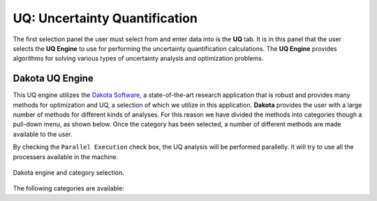 
UQ: Uncertainty Quantification
==============================

The first selection panel the user must select from and enter data into is the **UQ** tab. It is in this panel that the user selects the **UQ Engine** to use for performing the uncertainty quantification calculations. The **UQ Engine** provides algorithms for solving various types of uncertainty analysis and optimization problems. 

.. role:: uqblue

.. only:: quoFEM_app
	  
	The **UQ Engine** options currently available are Dakota, SimCenterUQ, and UCSD-UQ. Users can also configure quoFEM to use their own UQ methods and algorithms in the quoFEM workflow by selecting the CustomUQ option.

	**UQ features at-a-glance**:

	.. panels::
	    :container: container-lg pb-3
	    :column: col-lg-12 col-md-12 col-sm-12 col-xs-12 p-2

	    ---

	    .. container:: twocol

	        .. container:: leftside

	         :uqblue:`Forward propagation` 
	            | Forward propagation generates sample realizations of input random variables (RVs) and output quantity of interests (QoIs) to provide statistics such as mean, variance, skewness, and kurtosis. 

	            | * :ref:`lblDakotaForward` in Dakota   :link-badge:`../../examples/desktop/qfem-0001/README.html,Example1, cls=badge-primary text-white` :link-badge:`../../examples/desktop/qfem-0002/README.html,Example2, cls=badge-primary text-white`
	            | * :ref:`lblSimForward` in SimCenterUQ   :link-badge:`../../examples/desktop/qfem-0015/README.html,Example, cls=badge-success text-white`

	        .. container:: rightside

		      .. thumbnail:: figures/UQtab/method_forward.png
	                :width: 25%

	    ---

	    .. container:: twocol

	        .. container:: leftside

	         :uqblue:`Global Sensitivity Analysis`            
	            | Global sensitivity analysis is used to quantify contribution of each input RV to the uncertainty in an output QoI. Dakota engine provides classical non-parametric estimation based on smart sampling approach and SimCenterUQ engine provides probabilistic model-based approximation. See Dakota user manual and :ref:`here<lbluqSimTechnical_Sensitivity>` for theory details.

	            | * :ref:`lblDakotaSensitivity` in Dakota   :link-badge:`../../examples/desktop/qfem-0001/README.html,Example, cls=badge-primary text-white`
	            | * :ref:`lblSimSensitivity` in SimCenterUQ   :link-badge:`../../examples/desktop/qfem-0009/README.html,Example1, cls=badge-success text-white` :link-badge:`../../examples/desktop/qfem-0023/README.html,Example2, cls=badge-success text-white`

	        .. container:: rightside

	            .. thumbnail:: figures/UQtab/method_sensitivity.png
	                :width: 25%

	    ---
	    .. container:: twocol

	        .. container:: leftside

	         :uqblue:`Reliability Analysis`
	            | Reliability Analysis is performed to estimate the probability of failure, i.e. the probability that a system response (QoI) exceeds a certain threshold level. 

	    	      | * :ref:`lblDakotaReliability` in Dakota   :link-badge:`../../examples/desktop/qfem-0001/README.html,Example, cls=badge-primary text-white`

	        .. container:: rightside

	         .. thumbnail:: figures/UQtab/method_reliability.png
	                :width: 25%

	    ---
	    .. container:: twocol

	        .. container:: leftside

	          :uqblue:`Inverse Problem (Bayesian Calibration)`
	            | Inverse Problem (Bayesian Calibration) is used to calibrate model parameters probabilistically based on Bayesian inference. The probability distributions of the input parameters (RVs) are updated by experimental data. Theory details can be found in Dakota user manual and :ref:`here<lbluqUCSDSimTechnical>`

	    	      | * :ref:`lblInverseProblem` in Dakota
	    	      | * :ref:`lblUCSDTMCMC` in UCSD-UQ   :link-badge:`../../examples/desktop/qfem-0014/README.html,Example1, cls=badge-danger text-white` :link-badge:`../../examples/desktop/qfem-0019/README.html,Example2, cls=badge-danger text-white`

	        .. container:: rightside

	          .. thumbnail:: figures/UQtab/method_Bayesian.png
	                :width: 25%
	    ---
	    .. container:: twocol

	        .. container:: leftside

	          :uqblue:`Parameter Estimation (Deterministic Calibration)` 
	            | Parameter Estimation (Deterministic Calibration) estimate the best parameter values of a simulation model that best fit the experimental data, using deterministic optimization algorithms, e.g. Gauss-Newton least squares

	    	      | * :ref:`lblDakotaParameterEstimation` in Dakota   :link-badge:`../../examples/desktop/qfem-0007/README.html,Example1, cls=badge-primary text-white` :link-badge:`../../examples/desktop/qfem-0019/README.html,Example2, cls=badge-primary text-white`

	        .. container:: rightside
	        
	          .. thumbnail:: figures/UQtab/method_deterministic.png
	                :width: 25%

	    ---
	    .. container:: twocol

	        .. container:: leftside

	         :uqblue:`Surrogate Modeling`
	            | |app| can be used to train a surrogate model model that substitutes expensive computational simulation models or physical experiments. Theory details can be found in :ref:`here<lbluqSimTechnical>`.

	    	      | * :ref:`lblSimSurrogate` in SimCenterUQ   :link-badge:`../../examples/desktop/qfem-0015/README.html,Example1, cls=badge-success text-white` :link-badge:`../../examples/desktop/qfem-0016/README.html,Example2, cls=badge-success text-white`
	    	      | * :ref:`lblSimCenterUQPLoM` in SimCenterUQ

	        .. container:: rightside
	        
	           .. thumbnail:: figures/UQtab/method_surrogate.png
	                :width: 25%

	    ---
	    .. container:: twocol

	        .. container:: leftside 

	         :uqblue:`Custom UQ`
	           | Custom UQ helps user to plug-in an user-defined UQ algorithm in SimCenter workflow.

	    	     | * :ref:`lblCustomUQ` in CustomUQ engine   :link-badge:`../../examples/desktop/qfem-0017/README.html,Example, cls=badge-success text-white`

	        .. container:: rightside
	        
	         .. thumbnail:: figures/UQtab/method_custom.png
	                :width: 25%


.. only:: notQuoFEM
	  
	The **UQ Engine** options currently available are Dakota and SimCenterUQ


Dakota UQ Engine
----------------

This UQ engine utilizes the `Dakota Software <https://dakota.sandia.gov/>`_, a state-of-the-art research application that is robust and provides many methods for optimization and UQ, a selection of which we utilize in this application. **Dakota** provides the user with a large number of methods for different kinds of analyses. For this reason we have divided the methods into categories though a pull-down menu, as shown below. Once the category has been selected, a number of different methods are made available to the user.

By checking the ``Parallel Execution`` check box, the UQ analysis will be performed parallelly. It will try to use all the processers available in the machine. 

.. _figDakota:

.. figure:: figures/dakotaUQ.png
   :align: center
   :figclass: align-center

   Dakota engine and category selection.

The following categories are available:

.. toctree-filt::
   :maxdepth: 1

   DakotaSampling
   :EEUQ:DakotaSensitivity
   :EEUQ:DakotaReliability
   :Hydro:DakotaSensitivity
   :Hydro:DakotaReliability	 
   :quoFEM:DakotaSensitivity
   :quoFEM:DakotaReliability
   :quoFEM:DakotaParameterEstimation
   :quoFEM:DakotaInverseProblems

.. only:: quoFEM_app

	SimCenter UQ Engine
	-------------------
	The **SimCenterUQ** engine is a UQ engine developed in-house at the SimCenter that accommodates different UQ methods, which are organized into categories that can be accessed through a pull-down menu, as shown in :numref:`figSimCenterUQ`.

	.. _figSimCenterUQ:

	.. figure:: figures/SimCenterUQ.png
		:align: center
		:figclass: align-center

		SimCenterUQ engine and category selection.

	Currently the following category options are available:

	.. toctree-filt::
		:maxdepth: 1

		SimCenterUQSampling
		SimCenterUQSensitivity
		SimCenterUQSurrogate
		SimCenterUQPLoM


	UCSD UQ Engine
	--------------

	The **UCSD-UQ** engine is a module developed at the SimCenter in collaboration with UCSD. It provides algorithms for Bayesian estimation, which can be accessed through a pull-down menu, as shown in figure :numref:`figUCSDUQ`.

	.. _figUCSDUQ:

	.. figure:: figures/UCSDUQ.png
		:align: center
		:figclass: align-center

		UCSD-UQ engine and category selection.

	This module currently offers support for Bayesian estimation using the Transitional Markov chain Monte Carlo (TMCMC) algorithm:

	.. toctree-filt::
	  :maxdepth: 1

	  UCSD_UQ_TMCMC

	Custom UQ Engine
	----------------

	The **CustomUQ** option enables users to switch out the UQ engine in the quoFEM workflow such that different methods and tools can be applied within the SimCenter framework with minimal effort on the part of the user. The CustomUQ option can be accessed as shown in figure :numref:`figCustomUQ`.

	.. _figCustomUQ:

	.. figure:: figures/customUQ.png
		:align: center
		:figclass: align-center

		CustomUQ engine selection.

	In order to use the CustomUQ engine option, two steps are required:

	* Configuring UQ tab to accept the required inputs
	* Adding UQ engine to customized UQ backend

	These steps are described in more detail here:

	.. toctree-filt::
		:maxdepth: 1

		Configuring_CustomUQ

.. only:: EEUQ_app

	SimCenter UQ Engine
	-------------------
	  
	The **SimCenterUQ** engine is a UQ engine developed in-house at the SimCenter that accommodates different UQ methods, which are organized into categories that can be accessed through a pull-down menu, as shown in :numref:`figSimCenterUQ`.

	.. _figSimCenterUQ:

	.. figure:: figures/SimCenterUQ.png
		:align: center
		:figclass: align-center

		SimCenterUQ engine and category selection.

	Currently the following category options are available:

	.. toctree-filt::
	  :maxdepth: 1

		SimCenterUQSampling
		SimCenterUQSensitivity
		SimCenterUQPLoM
